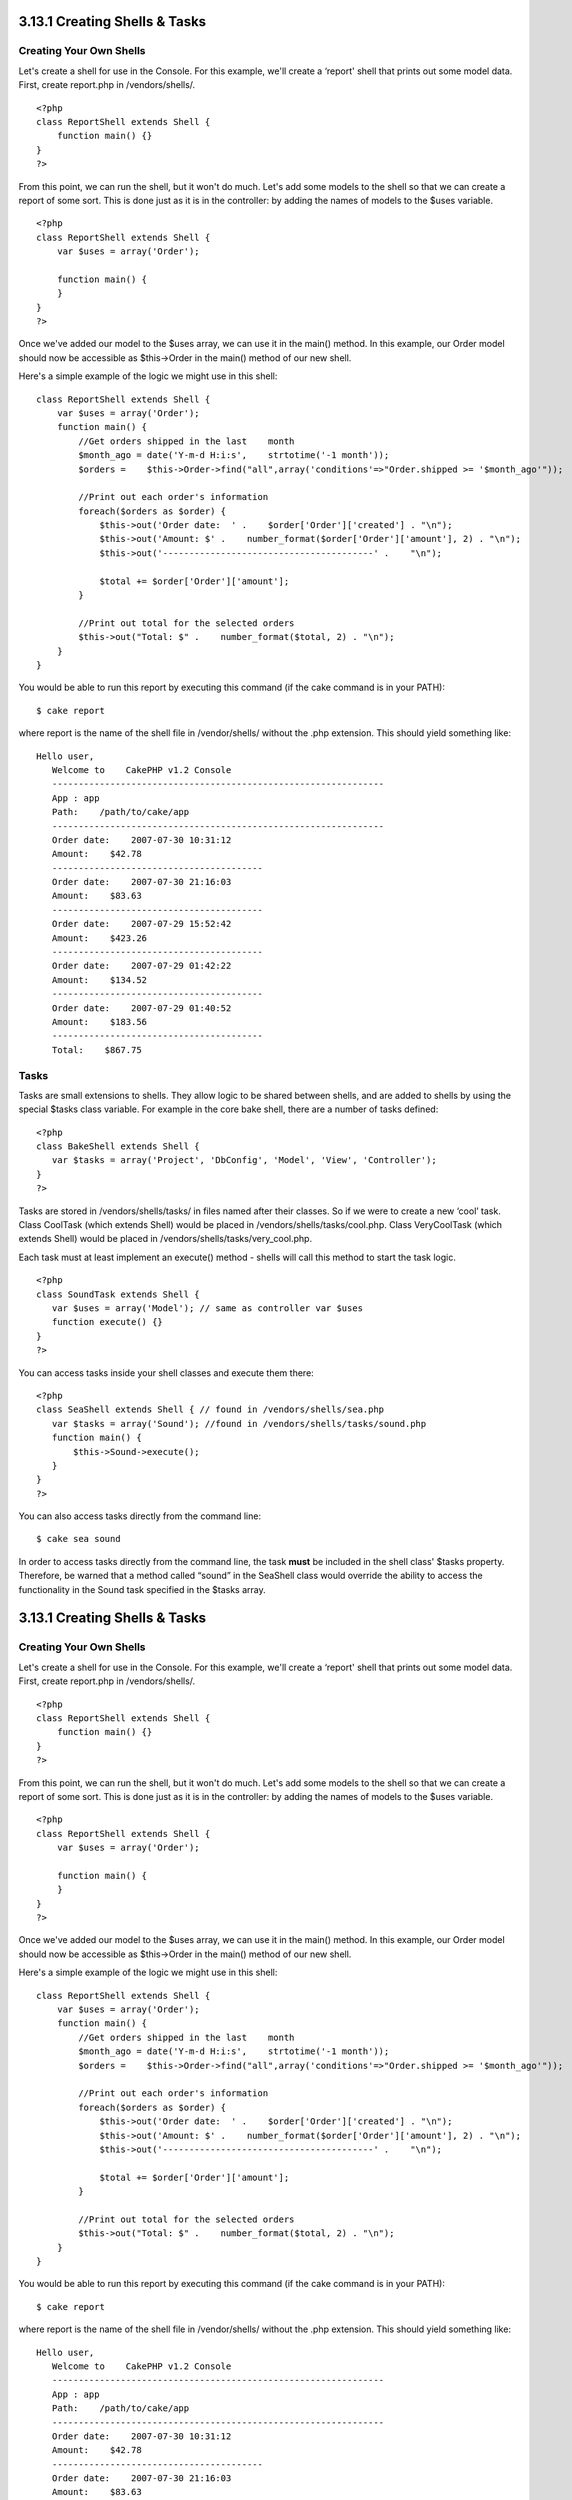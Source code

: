 3.13.1 Creating Shells & Tasks
------------------------------

Creating Your Own Shells
~~~~~~~~~~~~~~~~~~~~~~~~

Let's create a shell for use in the Console. For this example,
we'll create a ‘report' shell that prints out some model data.
First, create report.php in /vendors/shells/.

::

    <?php 
    class ReportShell extends Shell {
        function main() {}
    }
    ?>

From this point, we can run the shell, but it won't do much. Let's
add some models to the shell so that we can create a report of some
sort. This is done just as it is in the controller: by adding the
names of models to the $uses variable.

::

    <?php
    class ReportShell extends Shell {
        var $uses = array('Order');
    
        function main() {
        }
    }
    ?>

Once we've added our model to the $uses array, we can use it in the
main() method. In this example, our Order model should now be
accessible as $this->Order in the main() method of our new shell.

Here's a simple example of the logic we might use in this shell:

::

    class ReportShell extends Shell {
        var $uses = array('Order');
        function main() {
            //Get orders shipped in the last    month
            $month_ago = date('Y-m-d H:i:s',    strtotime('-1 month'));
            $orders =    $this->Order->find("all",array('conditions'=>"Order.shipped >= '$month_ago'"));
    
            //Print out each order's information
            foreach($orders as $order) {
                $this->out('Order date:  ' .    $order['Order']['created'] . "\n");
                $this->out('Amount: $' .    number_format($order['Order']['amount'], 2) . "\n");
                $this->out('----------------------------------------' .    "\n");
         
                $total += $order['Order']['amount'];
            }
    
            //Print out total for the selected orders
            $this->out("Total: $" .    number_format($total, 2) . "\n"); 
        }
    }

You would be able to run this report by executing this command (if
the cake command is in your PATH):

::

    $ cake report 

where report is the name of the shell file in /vendor/shells/
without the .php extension. This should yield something like:

::

    Hello user,
       Welcome to    CakePHP v1.2 Console
       ---------------------------------------------------------------
       App : app
       Path:    /path/to/cake/app
       ---------------------------------------------------------------
       Order date:    2007-07-30 10:31:12
       Amount:    $42.78
       ----------------------------------------
       Order date:    2007-07-30 21:16:03
       Amount:    $83.63
       ----------------------------------------
       Order date:    2007-07-29 15:52:42
       Amount:    $423.26
       ----------------------------------------
       Order date:    2007-07-29 01:42:22
       Amount:    $134.52
       ----------------------------------------
       Order date:    2007-07-29 01:40:52
       Amount:    $183.56
       ----------------------------------------
       Total:    $867.75

Tasks
~~~~~

Tasks are small extensions to shells. They allow logic to be shared
between shells, and are added to shells by using the special $tasks
class variable. For example in the core bake shell, there are a
number of tasks defined:

::

    <?php 
    class BakeShell extends Shell {
       var $tasks = array('Project', 'DbConfig', 'Model', 'View', 'Controller');
    }
    ?>

Tasks are stored in /vendors/shells/tasks/ in files named after
their classes. So if we were to create a new ‘cool’ task. Class
CoolTask (which extends Shell) would be placed in
/vendors/shells/tasks/cool.php. Class VeryCoolTask (which extends
Shell) would be placed in /vendors/shells/tasks/very\_cool.php.

Each task must at least implement an execute() method - shells will
call this method to start the task logic.

::

    <?php
    class SoundTask extends Shell {
       var $uses = array('Model'); // same as controller var $uses
       function execute() {}
    }
    ?>

You can access tasks inside your shell classes and execute them
there:

::

    <?php 
    class SeaShell extends Shell { // found in /vendors/shells/sea.php
       var $tasks = array('Sound'); //found in /vendors/shells/tasks/sound.php
       function main() {
           $this->Sound->execute();
       }
    }
    ?>

You can also access tasks directly from the command line:

::

    $ cake sea sound

In order to access tasks directly from the command line, the task
**must** be included in the shell class' $tasks property.
Therefore, be warned that a method called “sound” in the SeaShell
class would override the ability to access the functionality in the
Sound task specified in the $tasks array.

3.13.1 Creating Shells & Tasks
------------------------------

Creating Your Own Shells
~~~~~~~~~~~~~~~~~~~~~~~~

Let's create a shell for use in the Console. For this example,
we'll create a ‘report' shell that prints out some model data.
First, create report.php in /vendors/shells/.

::

    <?php 
    class ReportShell extends Shell {
        function main() {}
    }
    ?>

From this point, we can run the shell, but it won't do much. Let's
add some models to the shell so that we can create a report of some
sort. This is done just as it is in the controller: by adding the
names of models to the $uses variable.

::

    <?php
    class ReportShell extends Shell {
        var $uses = array('Order');
    
        function main() {
        }
    }
    ?>

Once we've added our model to the $uses array, we can use it in the
main() method. In this example, our Order model should now be
accessible as $this->Order in the main() method of our new shell.

Here's a simple example of the logic we might use in this shell:

::

    class ReportShell extends Shell {
        var $uses = array('Order');
        function main() {
            //Get orders shipped in the last    month
            $month_ago = date('Y-m-d H:i:s',    strtotime('-1 month'));
            $orders =    $this->Order->find("all",array('conditions'=>"Order.shipped >= '$month_ago'"));
    
            //Print out each order's information
            foreach($orders as $order) {
                $this->out('Order date:  ' .    $order['Order']['created'] . "\n");
                $this->out('Amount: $' .    number_format($order['Order']['amount'], 2) . "\n");
                $this->out('----------------------------------------' .    "\n");
         
                $total += $order['Order']['amount'];
            }
    
            //Print out total for the selected orders
            $this->out("Total: $" .    number_format($total, 2) . "\n"); 
        }
    }

You would be able to run this report by executing this command (if
the cake command is in your PATH):

::

    $ cake report 

where report is the name of the shell file in /vendor/shells/
without the .php extension. This should yield something like:

::

    Hello user,
       Welcome to    CakePHP v1.2 Console
       ---------------------------------------------------------------
       App : app
       Path:    /path/to/cake/app
       ---------------------------------------------------------------
       Order date:    2007-07-30 10:31:12
       Amount:    $42.78
       ----------------------------------------
       Order date:    2007-07-30 21:16:03
       Amount:    $83.63
       ----------------------------------------
       Order date:    2007-07-29 15:52:42
       Amount:    $423.26
       ----------------------------------------
       Order date:    2007-07-29 01:42:22
       Amount:    $134.52
       ----------------------------------------
       Order date:    2007-07-29 01:40:52
       Amount:    $183.56
       ----------------------------------------
       Total:    $867.75

Tasks
~~~~~

Tasks are small extensions to shells. They allow logic to be shared
between shells, and are added to shells by using the special $tasks
class variable. For example in the core bake shell, there are a
number of tasks defined:

::

    <?php 
    class BakeShell extends Shell {
       var $tasks = array('Project', 'DbConfig', 'Model', 'View', 'Controller');
    }
    ?>

Tasks are stored in /vendors/shells/tasks/ in files named after
their classes. So if we were to create a new ‘cool’ task. Class
CoolTask (which extends Shell) would be placed in
/vendors/shells/tasks/cool.php. Class VeryCoolTask (which extends
Shell) would be placed in /vendors/shells/tasks/very\_cool.php.

Each task must at least implement an execute() method - shells will
call this method to start the task logic.

::

    <?php
    class SoundTask extends Shell {
       var $uses = array('Model'); // same as controller var $uses
       function execute() {}
    }
    ?>

You can access tasks inside your shell classes and execute them
there:

::

    <?php 
    class SeaShell extends Shell { // found in /vendors/shells/sea.php
       var $tasks = array('Sound'); //found in /vendors/shells/tasks/sound.php
       function main() {
           $this->Sound->execute();
       }
    }
    ?>

You can also access tasks directly from the command line:

::

    $ cake sea sound

In order to access tasks directly from the command line, the task
**must** be included in the shell class' $tasks property.
Therefore, be warned that a method called “sound” in the SeaShell
class would override the ability to access the functionality in the
Sound task specified in the $tasks array.
